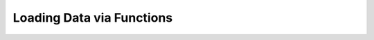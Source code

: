.. _loading-via-functions:

Loading Data via Functions
==========================

.. notebook:: Loading_Generic_Array_Data.ipynb
